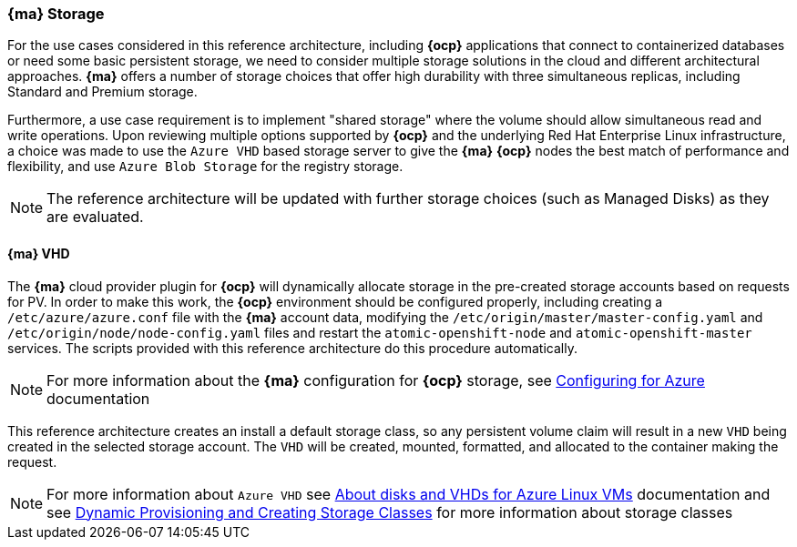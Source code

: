 === *{ma}* Storage
For the use cases considered in this reference architecture, including *{ocp}* applications that connect to containerized databases or need some
basic persistent storage, we need to consider multiple storage solutions in the cloud and different architectural approaches. *{ma}* offers
a number of storage choices that offer high durability with three simultaneous replicas, including Standard and Premium storage.

Furthermore, a use case requirement is to implement "shared storage" where the volume should allow simultaneous read and write operations. Upon reviewing multiple options supported by *{ocp}* and the underlying
Red Hat Enterprise Linux infrastructure, a choice was made to use the `Azure VHD` based storage server to give the *{ma}* *{ocp}* nodes the best match of performance
and flexibility, and use `Azure Blob Storage` for the registry storage.

NOTE: The reference architecture will be updated with further storage choices (such as Managed Disks) as they are evaluated.

==== *{ma}* VHD
The *{ma}* cloud provider plugin for *{ocp}* will dynamically allocate storage in the pre-created
storage accounts based on requests for PV. In order to make this work, the *{ocp}* environment should be configured properly, including creating a `/etc/azure/azure.conf` file with the *{ma}* account data, modifying the `/etc/origin/master/master-config.yaml` and `/etc/origin/node/node-config.yaml` files and restart the `atomic-openshift-node` and `atomic-openshift-master` services. The scripts provided with this reference architecture do this procedure automatically.

NOTE: For more information about the *{ma}* configuration for *{ocp}* storage, see https://docs.openshift.com/container-platform/3.5/install_config/configuring_azure.html[Configuring for Azure] documentation

This reference architecture creates an install a default storage class, so any persistent volume claim will result in a new
`VHD` being created in the selected storage account. The `VHD` will be created, mounted, formatted, and allocated to
the container making the request.

NOTE: For more information about `Azure VHD` see https://docs.microsoft.com/en-us/azure/storage/storage-about-disks-and-vhds-linux[About disks and VHDs for Azure Linux VMs] documentation and see https://docs.openshift.com/container-platform/3.5/install_config/persistent_storage/dynamically_provisioning_pvs.html[Dynamic Provisioning and Creating Storage Classes] for more information about storage classes

// vim: set syntax=asciidoc:
